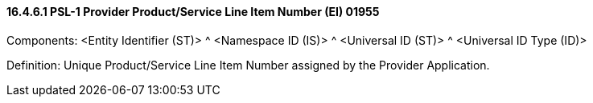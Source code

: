 ==== 16.4.6.1 PSL-1 Provider Product/Service Line Item Number (EI) 01955

Components: <Entity Identifier (ST)> ^ <Namespace ID (IS)> ^ <Universal ID (ST)> ^ <Universal ID Type (ID)>

Definition: Unique Product/Service Line Item Number assigned by the Provider Application.

